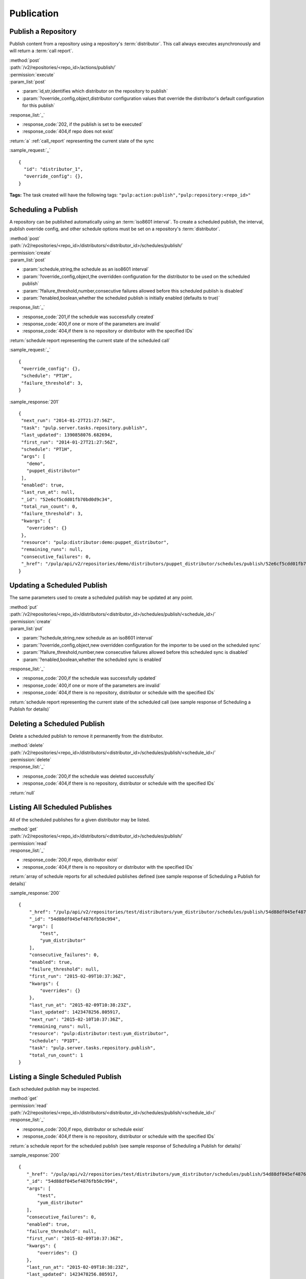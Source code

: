 Publication
===========

.. _repository_publish:

Publish a Repository
--------------------

Publish content from a repository using a repository's :term:`distributor`. This
call always executes asynchronously and will return a :term:`call report`.

| :method:`post`
| :path:`/v2/repositories/<repo_id>/actions/publish/`
| :permission:`execute`
| :param_list:`post`

* :param:`id,str,identifies which distributor on the repository to publish`
* :param:`?override_config,object,distributor configuration values that override the distributor's default configuration for this publish`

| :response_list:`_`

* :response_code:`202, if the publish is set to be executed`
* :response_code:`404,if repo does not exist`

| :return:`a` :ref:`call_report` representing the current state of the sync

:sample_request:`_` ::

 {
   "id": "distributor_1",
   "override_config": {},
 }

**Tags:**
The task created will have the following tags:
``"pulp:action:publish","pulp:repository:<repo_id>"``


Scheduling a Publish
--------------------
A repository can be published automatically using an :term:`iso8601 interval`.
To create a scheduled publish, the interval, publish override config, and other
schedule options must be set on a repository's :term:`distributor`.

| :method:`post`
| :path:`/v2/repositories/<repo_id>/distributors/<distributor_id>/schedules/publish/`
| :permission:`create`
| :param_list:`post`

* :param:`schedule,string,the schedule as an iso8601 interval`
* :param:`?override_config,object,the overridden configuration for the distributor to be used on the scheduled publish`
* :param:`?failure_threshold,number,consecutive failures allowed before this scheduled publish is disabled`
* :param:`?enabled,boolean,whether the scheduled publish is initially enabled (defaults to true)`

| :response_list:`_`

* :response_code:`201,if the schedule was successfully created`
* :response_code:`400,if one or more of the parameters are invalid`
* :response_code:`404,if there is no repository or distributor with the specified IDs`

| :return:`schedule report representing the current state of the scheduled call`

:sample_request:`_` ::

 {
  "override_config": {},
  "schedule": "PT1H",
  "failure_threshold": 3,
 }

:sample_response:`201` ::

 {
  "next_run": "2014-01-27T21:27:56Z",
  "task": "pulp.server.tasks.repository.publish",
  "last_updated": 1390858076.682694,
  "first_run": "2014-01-27T21:27:56Z",
  "schedule": "PT1H",
  "args": [
    "demo",
    "puppet_distributor"
  ],
  "enabled": true,
  "last_run_at": null,
  "_id": "52e6cf5cdd01fb70bd0d9c34",
  "total_run_count": 0,
  "failure_threshold": 3,
  "kwargs": {
    "overrides": {}
  },
  "resource": "pulp:distributor:demo:puppet_distributor",
  "remaining_runs": null,
  "consecutive_failures": 0,
  "_href": "/pulp/api/v2/repositories/demo/distributors/puppet_distributor/schedules/publish/52e6cf5cdd01fb70bd0d9c34/"
 }

Updating a Scheduled Publish
----------------------------
The same parameters used to create a scheduled publish may be updated at any point.

| :method:`put`
| :path:`/v2/repositories/<repo_id>/distributors/<distributor_id>/schedules/publish/<schedule_id>/`
| :permission:`create`
| :param_list:`put`

* :param:`?schedule,string,new schedule as an iso8601 interval`
* :param:`?override_config,object,new overridden configuration for the importer to be used on the scheduled sync`
* :param:`?failure_threshold,number,new consecutive failures allowed before this scheduled sync is disabled`
* :param:`?enabled,boolean,whether the scheduled sync is enabled`

| :response_list:`_`

* :response_code:`200,if the schedule was successfully updated`
* :response_code:`400,if one or more of the parameters are invalid`
* :response_code:`404,if there is no repository, distributor or schedule with the specified IDs`

| :return:`schedule report representing the current state of the scheduled call (see sample response of Scheduling a Publish for details)`


Deleting a Scheduled Publish
----------------------------
Delete a scheduled publish to remove it permanently from the distributor.

| :method:`delete`
| :path:`/v2/repositories/<repo_id>/distributors/<distributor_id>/schedules/publish/<schedule_id>/`
| :permission:`delete`

| :response_list:`_`

* :response_code:`200,if the schedule was deleted successfully`
* :response_code:`404,if there is no repository, distributor or schedule with the specified IDs`

| :return:`null`


Listing All Scheduled Publishes
-------------------------------
All of the scheduled publishes for a given distributor may be listed.

| :method:`get`
| :path:`/v2/repositories/<repo_id>/distributors/<distributor_id>/schedules/publish/`
| :permission:`read`

| :response_list:`_`

* :response_code:`200,if repo, distributor exist`
* :response_code:`404,if there is no repository or distributor with the specified IDs`

| :return:`array of schedule reports for all scheduled publishes defined (see sample response of Scheduling a Publish for details)`

:sample_response:`200` ::
 
    {
        "_href": "/pulp/api/v2/repositories/test/distributors/yum_distributor/schedules/publish/54d88df045ef4876fb50c994/",
        "_id": "54d88df045ef4876fb50c994",
        "args": [
            "test",
            "yum_distributor"
        ],
        "consecutive_failures": 0,
        "enabled": true,
        "failure_threshold": null,
        "first_run": "2015-02-09T10:37:36Z",
        "kwargs": {
            "overrides": {}
        },
        "last_run_at": "2015-02-09T10:38:23Z",
        "last_updated": 1423478256.805917,
        "next_run": "2015-02-10T10:37:36Z",
        "remaining_runs": null,
        "resource": "pulp:distributor:test:yum_distributor",
        "schedule": "P1DT",
        "task": "pulp.server.tasks.repository.publish",
        "total_run_count": 1
    }



Listing a Single Scheduled Publish
----------------------------------
Each scheduled publish may be inspected.

| :method:`get`
| :permission:`read`
| :path:`/v2/repositories/<repo_id>/distributors/<distributor_id>/schedules/publish/<schedule_id>/`

| :response_list:`_`

* :response_code:`200,if repo, distributor or schedule exist`
* :response_code:`404,if there is no repository, distributor or schedule with the specified IDs`

| :return:`a schedule report for the scheduled publish (see sample response of Scheduling a Publish for details)`

:sample_response:`200` ::

 {
    "_href": "/pulp/api/v2/repositories/test/distributors/yum_distributor/schedules/publish/54d88df045ef4876fb50c994/",
    "_id": "54d88df045ef4876fb50c994",
    "args": [
        "test",
        "yum_distributor"
    ],
    "consecutive_failures": 0,
    "enabled": true,
    "failure_threshold": null,
    "first_run": "2015-02-09T10:37:36Z",
    "kwargs": {
        "overrides": {}
    },
    "last_run_at": "2015-02-09T10:38:23Z",
    "last_updated": 1423478256.805917,
    "next_run": "2015-02-10T10:37:36Z",
    "remaining_runs": null,
    "resource": "pulp:distributor:test:yum_distributor",
    "schedule": "P1DT",
    "task": "pulp.server.tasks.repository.publish",
    "total_run_count": 1
 }



Retrieving Publish History
--------------------------
Retrieve publish history for a repository. Each publish performed on a repository creates a history entry.

| :method:`get`
| :permission:`read`
| :path:`/v2/repositories/<repo_id>/history/publish/<distributor_id>/`

| :param_list:`get`

* :param:`?limit,integer,the maximum number of history entries to return; if not specified, the entire
  history is returned`
* :param:`?sort,string,options are 'ascending' and 'descending'; the array is sorted by the publish timestamp`
* :param:`?start_date,iso8601 datetime,any entries with a timestamp prior to the given date are not returned`
* :param:`?end_date,iso8601 datetime,any entries with a timestamp after the given date are not returned`

| :response_list:`_`

* :response_code:`200,if the history was successfully retrieved`
* :response_code:`404,if the repository id given does not exist`

| :return:`an array of publish history entries`

:sample_response:`200` ::

 [
  {
   "result": "success",
   "distributor_id": "my_demo_distributor",
   "distributor_type_id": "demo_distributor",
   "exception": null,
   "repo_id": "demo_repo",
   "traceback": null,
   "started": "1970:00:00T00:00:00Z",
   "completed": "1970:00:00T00:00:01Z",
   "error_message": null,
  }
 ]

